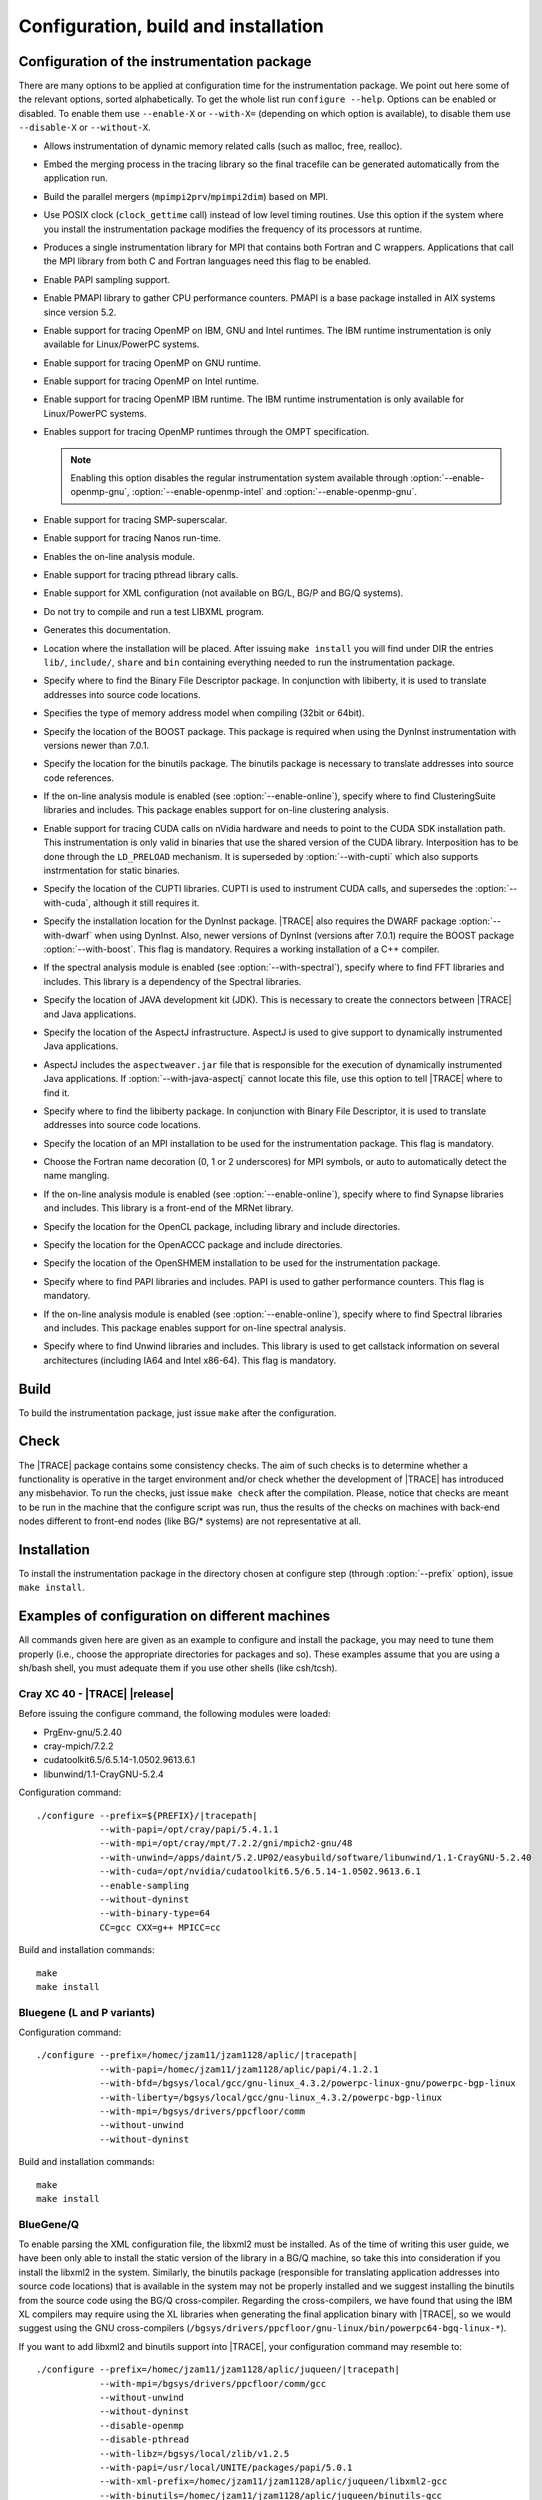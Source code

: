 .. _cha:configuration:

Configuration, build and installation
=====================================


.. _sec:configuration:

Configuration of the instrumentation package
--------------------------------------------

There are many options to be applied at configuration time for the
instrumentation package. We point out here some of the relevant options, sorted
alphabetically. To get the whole list run ``configure --help``. Options can be
enabled or disabled. To enable them use ``--enable-X`` or ``--with-X=``
(depending on which option is available), to disable them use ``--disable-X`` or
``--without-X``.

* .. option:: --enable-instrument-dynamic-memory

  Allows instrumentation of dynamic memory related calls (such as malloc, free,
  realloc).

* .. option:: --enable-merge-in-trace

  Embed the merging process in the tracing library so the final tracefile can be
  generated automatically from the application run.

* .. option:: --enable-parallel-merge

  Build the parallel mergers (``mpimpi2prv``/``mpimpi2dim``) based on MPI.

* .. option:: --enable-posix-clock

  Use POSIX clock (``clock_gettime`` call) instead of low level timing routines.
  Use this option if the system where you install the instrumentation package
  modifies the frequency of its processors at runtime.

* .. option:: --enable-single-mpi-lib

  Produces a single instrumentation library for MPI that contains both Fortran
  and C wrappers. Applications that call the MPI library from both C and Fortran
  languages need this flag to be enabled.

* .. option:: --enable-sampling
  
  Enable PAPI sampling support.

* .. option:: --enable-pmapi

  Enable PMAPI library to gather CPU performance counters. PMAPI is a base
  package installed in AIX systems since version 5.2.

* .. option:: --enable-openmp

  Enable support for tracing OpenMP on IBM, GNU and Intel runtimes. The IBM
  runtime instrumentation is only available for Linux/PowerPC systems.

* .. option:: --enable-openmp-gnu

  Enable support for tracing OpenMP on GNU runtime.

* .. option:: --enable-openmp-intel

  Enable support for tracing OpenMP on Intel runtime.

* .. option:: --enable-openmp-ibm

  Enable support for tracing OpenMP IBM runtime. The IBM runtime instrumentation
  is only available for Linux/PowerPC systems.

* .. option:: --enable-openmp-ompt

  Enables support for tracing OpenMP runtimes through the OMPT specification.

  .. note::
    Enabling this option disables the regular instrumentation system
    available through :option:`--enable-openmp-gnu`,
    :option:`--enable-openmp-intel` and :option:`--enable-openmp-gnu`.

* .. option:: --enable-smpss

  Enable support for tracing SMP-superscalar.

* .. option:: --enable-nanos

  Enable support for tracing Nanos run-time.

* .. option:: --enable-online

  Enables the on-line analysis module.

* .. option:: --enable-pthread

  Enable support for tracing pthread library calls.

* .. option:: --enable-xml

  Enable support for XML configuration (not available on BG/L, BG/P and BG/Q
  systems).

* .. option:: --enable-xmltest

  Do not try to compile and run a test LIBXML program.

* .. option:: --enable-doc

  Generates this documentation.

* .. option:: --prefix=<PATH>

  Location where the installation will be placed. After issuing ``make install``
  you will find under DIR the entries ``lib/``, ``include/``, ``share`` and
  ``bin`` containing everything needed to run the instrumentation package.

* .. option:: --with-bfd=<PATH>

  Specify where to find the Binary File Descriptor package. In conjunction with
  libiberty, it is used to translate addresses into source code locations.

* .. option:: --with-binary-type=<32|64|default>

  Specifies the type of memory address model when compiling (32bit or 64bit).

* .. option:: --with-boost=<PATH>

  Specify the location of the BOOST package. This package is required when using
  the DynInst instrumentation with versions newer than 7.0.1.

* .. option:: --with-binutils=<PATH>

  Specify the location for the binutils package. The binutils package is
  necessary to translate addresses into source code references.

* .. option:: --with-clustering=<PATH>

  If the on-line analysis module is enabled (see :option:`--enable-online`),
  specify where to find ClusteringSuite libraries and includes. This package
  enables support for on-line clustering analysis.

* .. option:: --with-cuda=<PATH>

  Enable support for tracing CUDA calls on nVidia hardware and needs to point to
  the CUDA SDK installation path. This instrumentation is only valid in binaries
  that use the shared version of the CUDA library. Interposition has to be done
  through the ``LD_PRELOAD`` mechanism. It is superseded by
  :option:`--with-cupti` which also supports instrmentation for static binaries.

* .. option:: --with-cupti=<PATH>

  Specify the location of the CUPTI libraries. CUPTI is used to instrument CUDA
  calls, and supersedes the :option:`--with-cuda`, although it still requires
  it.

* .. option:: --with-dyninst=<PATH>

  Specify the installation location for the DynInst package. |TRACE| also
  requires the DWARF package :option:`--with-dwarf` when using DynInst. Also,
  newer versions of DynInst (versions after 7.0.1) require the BOOST package
  :option:`--with-boost`. This flag is mandatory.  Requires a working
  installation of a C++ compiler.

* .. option:: --with-fft=<PATH>

  If the spectral analysis module is enabled (see :option:`--with-spectral`),
  specify where to find FFT libraries and includes. This library is a dependency
  of the Spectral libraries.

* .. option:: --with-java-jdk=<PATH>

  Specify the location of JAVA development kit (JDK). This is necessary to
  create the connectors between |TRACE| and Java applications.

* .. option:: --with-java-aspectj=<PATH>

  Specify the location of the AspectJ infrastructure. AspectJ is used to give
  support to dynamically instrumented Java applications.

* .. option:: --with-java-aspectj-weaver=<path/to/aspectjweaver.jar>

  AspectJ includes the ``aspectweaver.jar`` file that is responsible for the
  execution of dynamically instrumented Java applications. If
  :option:`--with-java-aspectj` cannot locate this file, use this option to
  tell |TRACE| where to find it.

* .. option:: --with-liberty=<PATH>

  Specify where to find the libiberty package. In conjunction with Binary File
  Descriptor, it is used to translate addresses into source code locations.

* .. option:: --with-mpi=<PATH>

  Specify the location of an MPI installation to be used for the instrumentation
  package. This flag is mandatory.

* .. option:: --with-mpi-name-mangling=<0u|1u|2u|upcase|auto>

  Choose the Fortran name decoration (0, 1 or 2 underscores) for MPI symbols, or
  auto to automatically detect the name mangling.

* .. option:: --with-synapse=<PATH>

  If the on-line analysis module is enabled (see :option:`--enable-online`),
  specify where to find Synapse libraries and includes. This library is a
  front-end of the MRNet library.

* .. option:: --with-opencl=<PATH>

  Specify the location for the OpenCL package, including library and include
  directories.

* .. option:: --with-openacc=<PATH>

  Specify the location for the OpenACCC package and include directories.


* .. option:: --with-openshmem=<PATH>

  Specify the location of the OpenSHMEM installation to be used for the
  instrumentation package.

* .. option:: --with-papi=<PATH>

  Specify where to find PAPI libraries and includes. PAPI is used to gather
  performance counters. This flag is mandatory.

* .. option:: --with-spectral=<PATH>

  If the on-line analysis module is enabled (see :option:`--enable-online`),
  specify where to find Spectral libraries and includes. This package enables
  support for on-line spectral analysis.

* .. option:: --with-unwind=<PATH>

  Specify where to find Unwind libraries and includes. This library is used to
  get callstack information on several architectures (including IA64 and Intel
  x86-64). This flag is mandatory.


.. sec:build:

Build
-----

To build the instrumentation package, just issue ``make`` after the
configuration.


.. sec:check:

Check
-----

The |TRACE| package contains some consistency checks. The aim of such checks is
to determine whether a functionality is operative in the target environment
and/or check whether the development of |TRACE| has introduced any misbehavior.
To run the checks, just issue ``make check`` after the compilation. Please,
notice that checks are meant to be run in the machine that the configure script
was run, thus the results of the checks on machines with back-end nodes
different to front-end nodes (like BG/* systems) are not representative at all.


.. sec:installation:

Installation
------------

To install the instrumentation package in the directory chosen at configure step
(through :option:`--prefix` option), issue ``make install``.


.. sec:exampleconfs:

Examples of configuration on different machines
-----------------------------------------------

All commands given here are given as an example to configure and install the
package, you may need to tune them properly (i.e., choose the appropriate
directories for packages and so). These examples assume that you are using a
sh/bash shell, you must adequate them if you use other shells (like csh/tcsh).


.. subsec:crayxc40:

Cray XC 40 - |TRACE| |release|
^^^^^^^^^^^^^^^^^^^^^^^^^^^^^^

Before issuing the configure command, the following modules were loaded:

* PrgEnv-gnu/5.2.40
* cray-mpich/7.2.2
* cudatoolkit6.5/6.5.14-1.0502.9613.6.1
* libunwind/1.1-CrayGNU-5.2.4

Configuration command:

.. parsed-literal::

  ./configure --prefix=${PREFIX}/|tracepath|
              --with-papi=/opt/cray/papi/5.4.1.1
              --with-mpi=/opt/cray/mpt/7.2.2/gni/mpich2-gnu/48
              --with-unwind=/apps/daint/5.2.UP02/easybuild/software/libunwind/1.1-CrayGNU-5.2.40
              --with-cuda=/opt/nvidia/cudatoolkit6.5/6.5.14-1.0502.9613.6.1
              --enable-sampling
              --without-dyninst
              --with-binary-type=64
              CC=gcc CXX=g++ MPICC=cc

Build and installation commands:

.. parsed-literal::

  ``make``
  ``make install``


.. subsec:bglp

Bluegene (L and P variants)
^^^^^^^^^^^^^^^^^^^^^^^^^^^

Configuration command:

.. parsed-literal::

  ./configure --prefix=/homec/jzam11/jzam1128/aplic/|tracepath|
              --with-papi=/homec/jzam11/jzam1128/aplic/papi/4.1.2.1
              --with-bfd=/bgsys/local/gcc/gnu-linux\_4.3.2/powerpc-linux-gnu/powerpc-bgp-linux
              --with-liberty=/bgsys/local/gcc/gnu-linux\_4.3.2/powerpc-bgp-linux
              --with-mpi=/bgsys/drivers/ppcfloor/comm
              --without-unwind
              --without-dyninst

Build and installation commands:

.. parsed-literal::

  ``make``
  ``make install``


.. subsec:bgq

BlueGene/Q
^^^^^^^^^^

To enable parsing the XML configuration file, the libxml2 must be installed. As
of the time of writing this user guide, we have been only able to install the
static version of the library in a BG/Q machine, so take this into consideration
if you install the libxml2 in the system. Similarly, the binutils package
(responsible for translating application addresses into source code locations)
that is available in the system may not be properly installed and we suggest
installing the binutils from the source code using the BG/Q cross-compiler.
Regarding the cross-compilers, we have found that using the IBM XL compilers may
require using the XL libraries when generating the final application binary with
|TRACE|, so we would suggest using the GNU cross-compilers
(``/bgsys/drivers/ppcfloor/gnu-linux/bin/powerpc64-bgq-linux-*``).

If you want to add libxml2 and binutils support into |TRACE|, your configuration
command may resemble to:

.. parsed-literal::

  ./configure --prefix=/homec/jzam11/jzam1128/aplic/juqueen/|tracepath|
              --with-mpi=/bgsys/drivers/ppcfloor/comm/gcc
              --without-unwind
              --without-dyninst
              --disable-openmp
              --disable-pthread
              --with-libz=/bgsys/local/zlib/v1.2.5
              --with-papi=/usr/local/UNITE/packages/papi/5.0.1
              --with-xml-prefix=/homec/jzam11/jzam1128/aplic/juqueen/libxml2-gcc
              --with-binutils=/homec/jzam11/jzam1128/aplic/juqueen/binutils-gcc
              --enable-merge-in-trace

Otherwise, if you do not want to add support for the libxml2 library, your
configuration may look like this:

.. parsed-literal::

  ./configure --prefix=/homec/jzam11/jzam1128/aplic/juqueen/|tracepath|
              --with-mpi=/bgsys/drivers/ppcfloor/comm/gcc
              --without-unwind
              --without-dyninst
              --disable-openmp
              --disable-pthread
              --with-libz=/bgsys/local/zlib/v1.2.5
              --with-papi=/usr/local/UNITE/packages/papi/5.0.1
              --disable-xml

In any situation, the build and installation commands are:

.. parsed-literal::

  ``make``
  ``make install``


.. subsec:aix

AIX
^^^

Some extensions of |TRACE| do not work properly (nanos, SMPss and OpenMP) on
AIX.  In addition, if using IBM MPI (aka POE) the make will complain when
generating the parallel merge if the main compiler is not xlc/xlC. So, you can
either change the compiler or disable the parallel merge at compile step. Also,
command ``ar`` can complain if 64bit binaries are generated. It's a good idea to
run make with ``OBJECT_MODE=64`` set to avoid this.


.. subsubsec:aix32ibm:

Compiling the 32bit package using the IBM compilers
"""""""""""""""""""""""""""""""""""""""""""""""""""

Configuration command:

.. parsed-literal::

  CC=xlc
  CXX=xlC
  ./configure --prefix=${PREFIX}/|tracepath|
              --disable-nanos               
              --disable-smpss
              --disable-openmp
              --with-binary-type=32
              --without-unwind
              --enable-pmapi
              --without-dyninst
              --with-mpi=/usr/lpp/ppe.poe

Build and installation commands:

.. parsed-literal::

  ``make``
  ``make install``


.. subsubsec:aix64ibmnomerge:

Compiling the 64bit package without the parallel merge
""""""""""""""""""""""""""""""""""""""""""""""""""""""

Configuration command:

.. parsed-literal::

  ./configure --prefix=${PREFIX}/|tracepath|
              --disable-nanos
              --disable-smpss
              --disable-openmp
              --disable-parallel-merge
              --with-binary-type=64
              --without-unwind
              --enable-pmapi
              --without-dyninst
              --with-mpi=/usr/lpp/ppe.poe

Build and installation commands:

.. parsed-literal::

  ``OBJECT_MODE=64 make``
  ``make install``


.. subsec:linux:

Linux
^^^^^

.. subsubsec:linuxmpichomppapi:

Compiling using default binary type using MPICH, OpenMP and PAPI
""""""""""""""""""""""""""""""""""""""""""""""""""""""""""""""""

Configuration command:

.. parsed-literal::

  ./configure --prefix=${PREFIX}/|tracepath|
              --with-mpi=/home/harald/aplic/mpich/1.2.7
              --with-papi=/usr/local/papi
              --enable-openmp
              --without-dyninst
              --without-unwind

Build and installation commands:

.. parsed-literal::

  ``make``
  ``make install``


.. subsubsec:linux32mixed:

Compiling 32bit package in a 32/64bit mixed environment
"""""""""""""""""""""""""""""""""""""""""""""""""""""""

Configuration command:

.. parsed-literal::

  ./configure --prefix=${PREFIX}/|tracepath|
              --with-mpi=/opt/osshpc/mpich-mx
              --with-papi=/gpfs/apps/PAPI/3.6.2-970mp
              --with-binary-type=32
              --with-unwind=${HOME}/aplic/unwind/1.0.1/32
              --with-elf=/usr
              --with-dwarf=/usr
              --with-dyninst=${HOME}/aplic/dyninst/7.0.1/32

Build and installation commands:

.. parsed-literal::

  ``make``
  ``make install``


.. subsubsec:linux64mixed:

Compiling 64bit package in a 32/64bit mixed environment
"""""""""""""""""""""""""""""""""""""""""""""""""""""""

Configuration command:

.. parsed-literal::

  ./configure --prefix=${PREFIX}/|tracepath|
              --with-mpi=/opt/osshpc/mpich-mx
              --with-papi=/gpfs/apps/PAPI/3.6.2-970mp
              --with-binary-type=64
              --with-unwind=${HOME}/aplic/unwind/1.0.1/64
              --with-elf=/usr
              --with-dwarf=/usr
              --with-dyninst=${HOME}/aplic/dyninst/7.0.1/64

Build and installation commands:

.. parsed-literal::

  ``make``
  ``make install``


.. subsubsec:linuxopenmpidyninstunwind:

Compiling using default binary type, using OpenMPI, DynInst and libunwind
"""""""""""""""""""""""""""""""""""""""""""""""""""""""""""""""""""""""""

Configuration command:

.. parsed-literal::

  ./configure --prefix=${PREFIX}/|tracepath|
              --with-mpi=/home/harald/aplic/openmpi/1.3.1
              --with-dyninst=/home/harald/dyninst/7.0.1
              --with-dwarf=/usr
              --with-elf=/usr
              --with-unwind=/home/harald/aplic/unwind/1.0.1
              --without-papi

Build and installation commands:

.. parsed-literal::

  ``make``
  ``make install``


.. subsubsec:linuxcrayxt5_64sampling:

Compiling on CRAY XT5 for 64bit package and adding sampling
"""""""""""""""""""""""""""""""""""""""""""""""""""""""""""

Notice the :option:`--disable-xmltest`. As backends programs cannot be run in
the frontend, we skip running the XML test. Also using a local installation of
libunwind.

Configuration command:

.. parsed-literal::

  CC=cc
  CFLAGS='-O3 -g'
  LDFLAGS='-O3 -g'
  CXX=CC CXXFLAGS='-O3 -g'
  ./configure --prefix=${PREFIX}/|tracepath|
              --with-mpi=/opt/cray/mpt/4.0.0/xt/seastar/mpich2-gnu
              --with-binary-type=64
              --with-xml-prefix=/sw/xt5/libxml2/2.7.6/sles10.1\_gnu4.1.2
              --disable-xmltest
              --with-bfd=/opt/cray/cce/7.1.5/cray-binutils
              --with-liberty=/opt/cray/cce/7.1.5/cray-binutils
              --enable-sampling
              --enable-shared=no
              --with-papi=/opt/xt-tools/papi/3.7.2/v23
              --with-unwind=/ccs/home/user/lib
              --without-dyninst

Build and installation commands:

.. parsed-literal::

  ``make``
  ``make install``


.. subsubsec:linuxintelmic:

Compiling for the Intel MIC accelerator / Xeon Phi
""""""""""""""""""""""""""""""""""""""""""""""""""

The Intel MIC accelerators (also codenamed KnightsFerry - KNF and KnightsCorner
- KNC) or Xeon Phi processors are not binary compatible with the host (even if
it is an Intel x86 or x86/64 chip), thus the |TRACE| package must be compiled
specially for the accelerator (twice if you want |TRACE| for the host). While
the host configuration and installation has been shown before, in order to
compile |TRACE| for the accelerator you must configure |TRACE| like:

Configuration command:

.. parsed-literal::

  ./configure --prefix=/home/Computational/harald/extrae-mic
              --with-mpi=/opt/intel/impi/4.1.0.024/mic
              --without-dyninst
              --without-papi
              --without-unwind
              --disable-xml
              --disable-posix-clock
              --with-libz=/opt/extrae/zlib-mic
              --host=x86\_64-suse-linux-gnu
              --enable-mic
              CFLAGS="-O -mmic -I/usr/include"
              CC=icc
              CXX=icpc
              MPICC=/opt/intel/impi/4.1.0.024/mic/bin/mpiicc

To compile it, just issue:

.. parsed-literal::

  ``make``
  ``make install``


.. subsubsec:linuxarm:

Compiling on a ARM based processor machine using Linux
""""""""""""""""""""""""""""""""""""""""""""""""""""""

If using the GNU toolchain to compile the library, we suggest at least using
version 4.6.2 because of its enhaced in this architecture.

Configuration command:

.. parsed-literal::

  CC=/gpfs/APPS/BIN/GCC-4.6.2/bin/gcc-4.6.2
  ./configure --prefix=/gpfs/BSCTOOLS/|tracepath|
              --with-unwind=/gpfs/BSCTOOLS/libunwind/1.0.1-git
              --with-papi=/gpfs/BSCTOOLS/papi/4.2.0
              --with-mpi=/usr
              --enable-posix-clock
              --without-dyninst

Build and installation commands:

.. parsed-literal::

  ``make``
  ``make install``


.. subsubsec:linuxslurmmpich2:

Compiling in a Slurm/MOAB environment with support for MPICH2
"""""""""""""""""""""""""""""""""""""""""""""""""""""""""""""

Configuration command:

.. parsed-literal::

  export MP_IMPL=anl2
  ./configure --prefix=${PREFIX}/|tracepath|
              --with-mpi=/gpfs/apps/MPICH2/mx/1.0.8p1..3/32
              --with-papi=/gpfs/apps/PAPI/3.6.2-970mp
              --with-binary-type=64
              --without-dyninst
              --without-unwind

Build and installation commands:

.. parsed-literal::

  ``make``
  ``make install``


.. subsubsec:linuxibmpoe:

Compiling in a environment with IBM compilers and POE
"""""""""""""""""""""""""""""""""""""""""""""""""""""

Configuration command:

.. parsed-literal::

  CC=xlc
  CXX=xlC
  ./configure --prefix=${PREFIX}/|tracepath|
              --with-mpi=/opt/ibmhpc/ppe.poe
              --without-dyninst
              --without-unwind
              --without-papi

Build and installation commands:

.. parsed-literal::

  ``make``
  ``make install``


.. subsubsec:linuxgnupoe:

Compiling in a environment with GNU compilers and POE
"""""""""""""""""""""""""""""""""""""""""""""""""""""

Configuration command:

.. parsed-literal::

  ./configure --prefix=${PREFIX}/|tracepath|
              --with-mpi=/opt/ibmhpc/ppe.poe
              --without-dyninst
              --without--unwind
              --without-papi

Build and installation commands:

.. parsed-literal::

  ``MP_COMPILER=gcc make``
  ``make install``


.. subsubsec:linuxhornetcrayxc40:

Compiling |TRACE| |release| in Hornet / Cray XC40 system
""""""""""""""""""""""""""""""""""""""""""""""""""""""""

Configuration command, enabling MPI, PAPI and online analysis over MRNet.

.. parsed-literal::

  ./configure --prefix=/zhome/academic/HLRS/xhp/xhpgl/tools/|tracepath|/intel
              --with-mpi=/opt/cray/mpt/7.1.2/gni/mpich2-intel/140
              --with-unwind=/zhome/academic/HLRS/xhp/xhpgl/tools/libunwind
              --without-dyninst
              --with-papi=/opt/cray/papi/5.3.2.1
              --enable-online
              --with-mrnet=/zhome/academic/HLRS/xhp/xhpgl/tools/mrnet/4.1.0
              --with-spectral=/zhome/academic/HLRS/xhp/xhpgl/tools/spectral/3.1
              --with-synapse=/zhome/academic/HLRS/xhp/xhpgl/tools/synapse/2.0

Build and installation commands:

.. parsed-literal::

  ``make``
  ``make install``


.. subsubsec:linuxshaheeniicrayxc40:

Compiling |TRACE| |release| in Shaheen II / Cray XC40 system
""""""""""""""""""""""""""""""""""""""""""""""""""""""""""""

With the following modules loaded:

.. parsed-literal::

  ``module swap PrgEnv-XXX/YYY PrgEnv-cray/5.2.40``
  ``module load cray-mpich``

Configuration command, enabling MPI, PAPI:

.. parsed-literal::

  ./configure --prefix=${PREFIX}/|tracepath|
              --with-mpi=/opt/cray/mpt/7.1.1/gni/mpich2-cray/83
              --with-binary-type=64
              --with-unwind=/home/markomg/lib
              --without-dyninst
              --disable-xmltest
              --with-bfd=/opt/cray/cce/default/cray-binutils
              --with-liberty=/opt/cray/cce/default/cray-binutils
              --enable-sampling
              --enable-shared=no
              --with-papi=/opt/cray/papi/5.3.2.1

Build and installation commands:

.. parsed-literal::

  ``make``
  ``make install``


.. subsec:howconfigured:

Knowing how a package was configured
^^^^^^^^^^^^^^^^^^^^^^^^^^^^^^^^^^^^

If you are interested on knowing how an |TRACE| package was configured execute
the following command after setting ``EXTRAE_HOME`` to the base location of an
installation.

.. parsed-literal::

  ``${EXTRAE_HOME}/etc/configured.sh``

this command will show the configure command itself and the location of some
dependencies of the instrumentation package.
